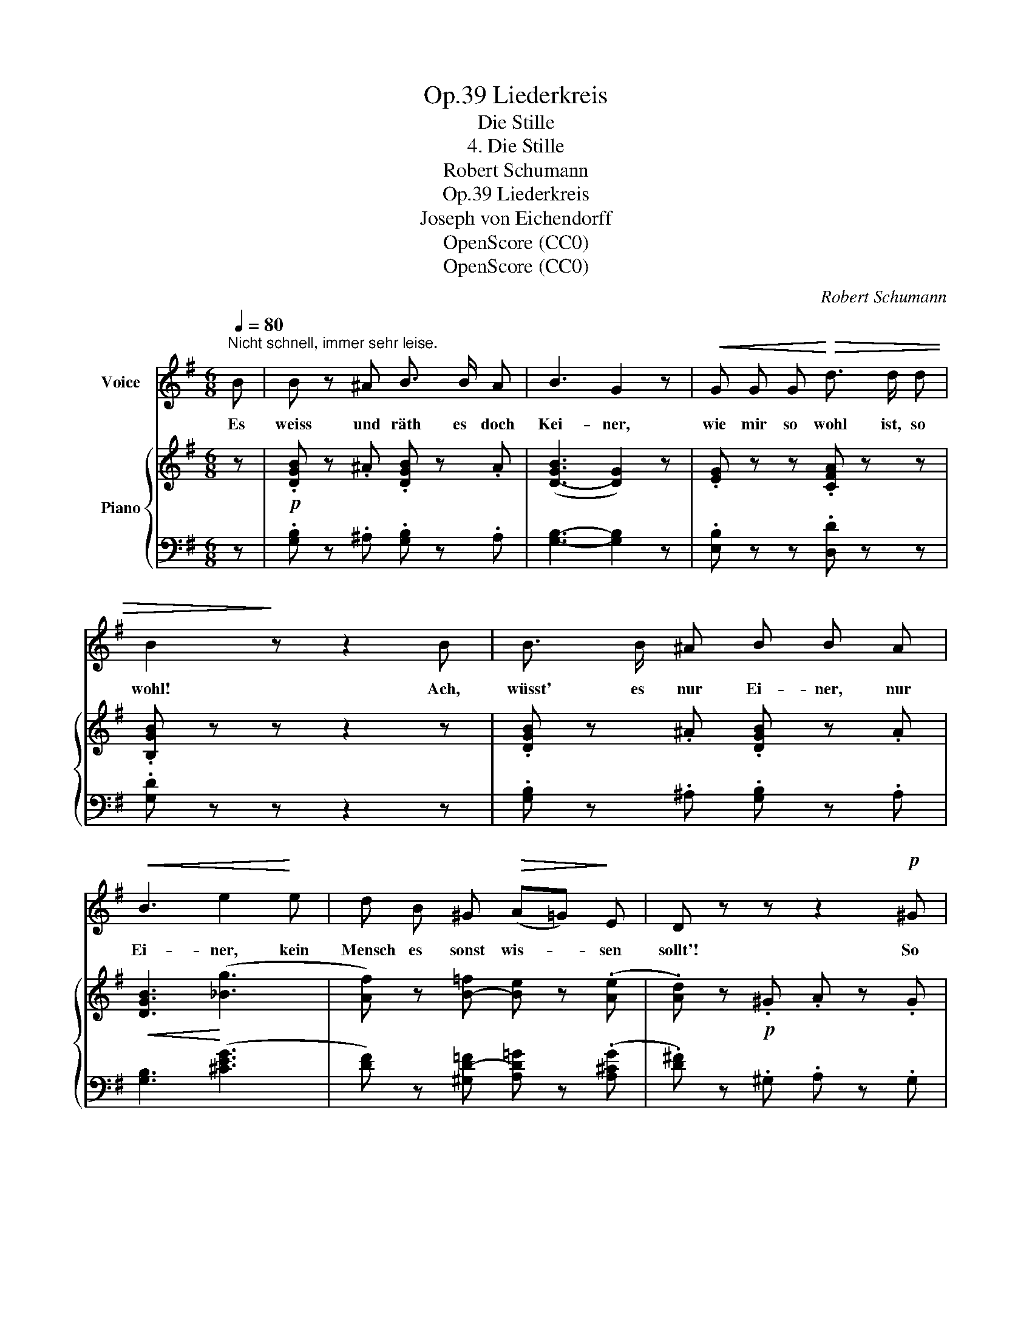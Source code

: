 X:1
T:Liederkreis, Op.39
T:Die Stille
T:4. Die Stille
T:Robert Schumann
T:Liederkreis, Op.39
T:Joseph von Eichendorff
T:OpenScore (CC0) 
T:OpenScore (CC0) 
C:Robert Schumann
Z:Joseph von Eichendorff
Z:OpenScore (CC0)
Z:
%%score 1 { ( 2 4 ) | ( 3 5 ) }
L:1/8
Q:1/4=80
M:6/8
K:G
V:1 treble nm="Voice"
V:2 treble nm="Piano"
V:4 treble 
V:3 bass 
V:5 bass 
V:1
"^Nicht schnell, immer sehr leise." B | B z ^A B3/2 B/ A | B3 G2 z |!<(! G G G!<)!!>(! d3/2 d/ d | %4
w: Es|weiss und räth es~ doch|Kei- ner,|wie mir so wohl ist, so|
 B2!>)! z z2 B | B3/2 B/ ^A B B A |!<(! B3 e2!<)! e | d B ^G!>(! (A=G)!>)! E | D z z z2!p! ^G | %9
w: wohl! Ach,|wüsst' es nur Ei- ner, nur|Ei- ner, kein|Mensch es sonst wis- * sen|sollt'! So|
 A A A A A B | c2 z z2 z | z2 F G G A | _B2 B z2 =F/ F/ | G2 G _B B G | =F2 z z2 F | %15
w: still ist's nicht drau- ssen im|Schnee,|so stumm und ver-|schwie- gen sind die|Ster- ne nicht in der|Höh', als|
 G3/2 G/ G A2 A | d3- d2 ^d |[Q:1/4=95]"^Etwas lebhafter" e2 ^d (ec) A | G3 F2 ^d | %19
w: mei- ne Ge- dan- ken|sind, * Ich|wünscht', ich wär' * ein|Vög- lein und|
 e2 ^d e3/2 c/ A | F3 z2 =D | G3/2 G/!<(! G (GA) B!<)! | B2 A e3 | e3/2 d/ d!>(! d2 B!>)! | %24
w: zö- ge ü- ber~ das|Meer, wohl|ü- ber~ das Meer * und|wei- ter, bis|dass ich im Him- mel|
 A3 z2!p! ^A |[Q:1/4=80]"^Erstes Tempo" B z ^A B3/2 B/ A | B3 G2 z | G G G d d3/2 d/ | B2 z z2 B | %29
w: wär'. Es|weiss und räth' es doch|Kei- ner,|wie mir so wohl ist, so|wohl, ach!|
 B3/2 B/ ^A B B A |!<(! (B3{e)} e2!<)! e | d B ^G (A=G) E | D z z!p! d3 | %33
w: wüsst' es nur Ei- ner, nur|Ei- ner, kein|Mensch es sonst wis- * sen|sollt', kein|
[Q:1/4=70]"^T""^dim." d G[Q:1/4=65]"^T" G[Q:1/4=60]"^T" B2 A | G3 z2 z | z6 | z6 | z6 | z6 | %39
w: Mensch~ es sonst wis- sen|sollt'.|||||
 !fermata!z2 z z2 |] %40
w: |
V:2
 z |!p! .[DGB] z .^A .[DGB] z .A | ([D-GB]3 [DG]2) z | .[EG] z z .[CFA] z z | .[B,GB] z z z2 z | %5
 .[DGB] z .^A .[DGB] z .A |!<(! [DGB]3!<)! (([_Bg]3 | [Af])) z [B-=f] [Be] z (.[Ae] | %8
 .[Ad]) z!p! .^G .A z .G | .[D=FA] z z z2 .[DFB] | .[Ec] z!p! .^F .G z .F | .G z z z2 .[C_EA] | %12
 .[D_B] z .=E .=F.D._B, | .[_B,_EG] z z z2 z | .[_B,D=F] z .=E .F.D.B, | %15
!<(! [_B,_EG]3!<)! [^C=EGA]3 | [^FAd]2!<(! (.^c .d z .^d)!<)! | z!p!!>(! ([=ce]^d e!>)!cA) | %18
 z .[CDG].[CDG] z .[CDF].[CDF] | z!>(! ([ce]^d ec!>)!A) | z .[CDF].[CDF] z .[CDF] .D | %21
!<(! [B,G]2 [B,G] [B,G]>[DFA]!<)![DGB] | ([GB]2 [FA]) [ce]3- |!<(! [ce]2!<)! [Bd]- [Bd]!>(! [GB]2 | %24
 [FA]!>)! z!>(! (.^c!>)! .d) z!p! .^A | .[DGB] z .^A .[DGB] z .A | (([DGB]3 [DG]3)) | %27
 .[^CG] z z .[=CFA] z z | .[B,GB] z z z2 z | .[DGB] z .^A!<(! .[DGB] z .A!<)! | %30
!<(! [DGB]3!<)! ((!>![_Bg]3 | [Af])) z [B-=f][Be] z (.[Ae] | .[Ad]) z z [=FGd]3- | %33
"^dim." ([=FGd]2 [EG-] [DGB]) z .[DA] | .[DG] z!p! z z2 z | %35
!<(! z2 .[B,^E^G] .[=CFB]!<)! z!>(! .[CFA] | .[B,=G]!>)! z z z2 z | %37
!<(! z2[K:bass] [^E,^G,]!<)!!>(! [B,D] z .[F,A,=C]!>)! | .[=G,B,] z z[K:treble] [B,G]3- | %39
 !fermata![B,G]2 z z2 |] %40
V:3
 z | .[G,B,] z .^A, .[G,B,] z .A, | [G,B,]3- [G,B,]2 z | .[E,B,] z z .[D,D] z z | .[G,D] z z z2 z | %5
 .[G,B,] z .^A, .[G,B,] z .A, | [G,B,]3 (([^CEG]3 | [DF])) z [^G,D-=F] [A,D=G] z (.[A,^CG] | %8
 .[D^F]) z .^G, .A, z .G, | .[D,A,] z z z2 .[=G,,=G,] | .[C,G,] z .^F, .G, z .F, | %11
 .G, z z z2 .[=F,,=F,] | .[_B,,=F,] z .=E, .F,.D,.B,, | .[_E,G,] z z z2 z | %14
 .[_B,,=F,] z .=E, .F,.D,.B,, | [_E,G,]3 [A,,=E,]3 | [F,,D,]2 (.^C .D z .^D) | =D, ([=CE]^D ECA,) | %18
 =D, .A,.A, D, .A,.A, | D, ([CE]^D ECA,) | =D, .A,.A, D,.A, .D, | %21
 [B,,G,]2 [B,,G,] [B,,G,]>[D,A,][G,B,] | ([G,B,]2 [D,A,]) z z (F,- | [CE]2 D-D x x | %24
 D) z (.^C .D) z .^A, | .[G,B,] z .^A, .[G,B,] z .A, | (([G,B,]3 [G,B,]2)) z | %27
 .[E,A,] z z .[D,D] z z | .[G,D] z z z2 z | .[G,B,] z .^A, .[G,B,] z .A, | [G,B,]3 ((!>![^CEG]3 | %31
 [DF])) z [^G,D-=F][A,D=G] z (.[A,^CG] | .[D^F]) z z [B,,G,]3- | %33
 [B,,G,]2 [C,G,-] [D,G,C] z .[D,^F,C] | .[G,B,] z .^C .D z .C | D3- D2 .[D,D] | %36
 .[G,D] z .^C, .D, z .C, | D,3- D,2 .[D,,D,] | .[G,,D,] z (^C,- C,D,-B,, | %39
 !fermata![G,,D,]2) z z2 |] %40
V:4
 x | x6 | x6 | x6 | x6 | x6 | x6 | x6 | x6 | x6 | x6 | x6 | x6 | x6 | x6 | x6 | x6 | x F2- F z z | %18
 x6 | x F2- F z z | x6 | x6 | D3 x3 | x6 | x6 | x6 | x6 | x6 | x6 | x6 | x6 | x6 | x6 | x6 | x6 | %35
 x6 | x6 | x2[K:bass] x4 | x3[K:treble] x3 | x5 |] %40
V:5
 x | x6 | x6 | x6 | x6 | x6 | x6 | x6 | x6 | x6 | x6 | x6 | x6 | x6 | x6 | x6 | x6 | x6 | x6 | x6 | %20
 x6 | x6 | x3 !>![CE]3- | F,2 [G,B,]- [G,B,][B,D][^CE] | x6 | x6 | x6 | x6 | x6 | x6 | x6 | x6 | %32
 x6 | x6 | x6 | x6 | x6 | x6 | x4 D,2 | x5 |] %40

